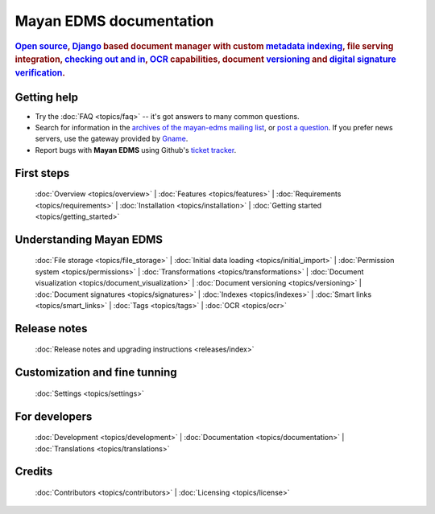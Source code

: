 .. _index:

========================
Mayan EDMS documentation
========================

.. rubric:: `Open source`_, Django_ based document manager with custom
            metadata_ indexing_, file serving integration, `checking out and in`_, OCR_ capabilities,
            document versioning_ and `digital signature verification`_.

.. _Django: http://www.djangoproject.com/
.. _OCR: https://secure.wikimedia.org/wikipedia/en/wiki/Optical_character_recognition
.. _digital signature verification: http://en.wikipedia.org/wiki/Digital_signature
.. _versioning: http://en.wikipedia.org/wiki/Versioning
.. _metadata: http://en.wikipedia.org/wiki/Metadata
.. _indexing: http://en.wikipedia.org/wiki/Index_card
.. _Open source: http://en.wikipedia.org/wiki/Open_source
.. _checking out and in: http://en.wikipedia.org/wiki/Revision_control

Getting help
============

* Try the :doc:`FAQ <topics/faq>` -- it's got answers to many common questions.

* Search for information in the `archives of the mayan-edms mailing list`_, or
  `post a question`_.  If you prefer news servers, use the gateway provided by Gname_.

* Report bugs with **Mayan EDMS** using Github's `ticket tracker`_.

.. _archives of the mayan-edms mailing list: http://groups.google.com/group/mayan-edms/
.. _Gname: http://news.gmane.org/gmane.comp.python.django.mayan-edms
.. _post a question: http://groups.google.com/group/mayan-edms
.. _ticket tracker: https://github.com/mayan-edms/mayan-edms/issues

First steps
===========

  :doc:`Overview <topics/overview>` |
  :doc:`Features <topics/features>` |
  :doc:`Requirements <topics/requirements>` |
  :doc:`Installation <topics/installation>` |
  :doc:`Getting started <topics/getting_started>`

Understanding Mayan EDMS
========================

  :doc:`File storage <topics/file_storage>` |
  :doc:`Initial data loading <topics/initial_import>` |
  :doc:`Permission system <topics/permissions>` |
  :doc:`Transformations <topics/transformations>` |
  :doc:`Document visualization <topics/document_visualization>` |
  :doc:`Document versioning <topics/versioning>` |
  :doc:`Document signatures <topics/signatures>` |
  :doc:`Indexes <topics/indexes>` |
  :doc:`Smart links <topics/smart_links>` |
  :doc:`Tags <topics/tags>` |
  :doc:`OCR <topics/ocr>`

Release notes
=============
  :doc:`Release notes and upgrading instructions <releases/index>`

Customization and fine tunning
==============================

  :doc:`Settings <topics/settings>`

For developers
==============

  :doc:`Development <topics/development>` | :doc:`Documentation <topics/documentation>` | :doc:`Translations <topics/translations>`

Credits
=======

  :doc:`Contributors <topics/contributors>` |
  :doc:`Licensing <topics/license>`
